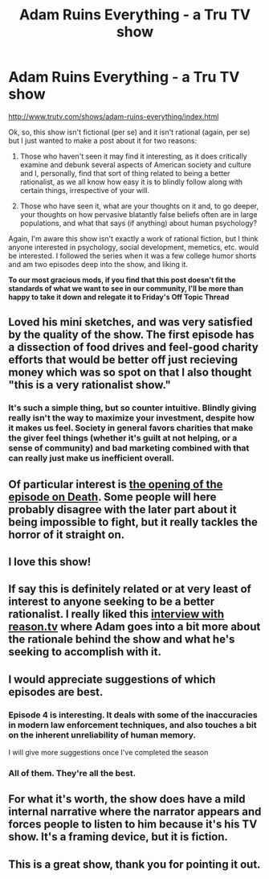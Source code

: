 #+TITLE: Adam Ruins Everything - a Tru TV show

* Adam Ruins Everything - a Tru TV show
:PROPERTIES:
:Author: Kishoto
:Score: 22
:DateUnix: 1451954601.0
:DateShort: 2016-Jan-05
:END:
[[http://www.trutv.com/shows/adam-ruins-everything/index.html]]

Ok, so, this show isn't fictional (per se) and it isn't rational (again, per se) but I just wanted to make a post about it for two reasons:

1. Those who haven't seen it may find it interesting, as it does critically examine and debunk several aspects of American society and culture and I, personally, find that sort of thing related to being a better rationalist, as we all know how easy it is to blindly follow along with certain things, irrespective of your will.

2. Those who have seen it, what are your thoughts on it and, to go deeper, your thoughts on how pervasive blatantly false beliefs often are in large populations, and what that says (if anything) about human psychology?

Again, I'm aware this show isn't exactly a work of rational fiction, but I think anyone interested in psychology, social development, memetics, etc. would be interested. I followed the series when it was a few college humor shorts and am two episodes deep into the show, and liking it.

*To our most gracious mods, if you find that this post doesn't fit the standards of what we want to see in our community, I'll be more than happy to take it down and relegate it to Friday's Off Topic Thread*


** Loved his mini sketches, and was very satisfied by the quality of the show. The first episode has a dissection of food drives and feel-good charity efforts that would be better off just recieving money which was so spot on that I also thought "this is a very rationalist show."
:PROPERTIES:
:Author: DaystarEld
:Score: 12
:DateUnix: 1451974016.0
:DateShort: 2016-Jan-05
:END:

*** It's such a simple thing, but so counter intuitive. Blindly giving really isn't the way to maximize your investment, despite how it makes us feel. Society in general favors charities that make the giver feel things (whether it's guilt at not helping, or a sense of community) and bad marketing combined with that can really just make us inefficient overall.
:PROPERTIES:
:Author: Kishoto
:Score: 5
:DateUnix: 1451976094.0
:DateShort: 2016-Jan-05
:END:


** Of particular interest is *[[https://www.youtube.com/watch?v=HuKB0_t3J0A][the opening of the episode on Death]]*. Some people will here probably disagree with the later part about it being impossible to fight, but it really tackles the horror of it straight on.
:PROPERTIES:
:Author: XxChronOblivionxX
:Score: 6
:DateUnix: 1451979366.0
:DateShort: 2016-Jan-05
:END:


** I love this show!
:PROPERTIES:
:Author: masterax2000
:Score: 3
:DateUnix: 1451956162.0
:DateShort: 2016-Jan-05
:END:


** If say this is definitely related or at very least of interest to anyone seeking to be a better rationalist. I really liked this [[https://youtu.be/ooaMfGu-qUk][interview with reason.tv]] where Adam goes into a bit more about the rationale behind the show and what he's seeking to accomplish with it.
:PROPERTIES:
:Author: lawnmowerlatte
:Score: 2
:DateUnix: 1451971220.0
:DateShort: 2016-Jan-05
:END:


** I would appreciate suggestions of which episodes are best.
:PROPERTIES:
:Author: Roxolan
:Score: 2
:DateUnix: 1452011873.0
:DateShort: 2016-Jan-05
:END:

*** Episode 4 is interesting. It deals with some of the inaccuracies in modern law enforcement techniques, and also touches a bit on the inherent unreliability of human memory.

I will give more suggestions once I've completed the season
:PROPERTIES:
:Author: Kishoto
:Score: 2
:DateUnix: 1452093153.0
:DateShort: 2016-Jan-06
:END:


*** All of them. They're all the best.
:PROPERTIES:
:Author: booljayj
:Score: 0
:DateUnix: 1452028959.0
:DateShort: 2016-Jan-06
:END:


** For what it's worth, the show does have a mild internal narrative where the narrator appears and forces people to listen to him because it's his TV show. It's a framing device, but it is fiction.
:PROPERTIES:
:Author: MugaSofer
:Score: 3
:DateUnix: 1451963373.0
:DateShort: 2016-Jan-05
:END:


** This is a great show, thank you for pointing it out.
:PROPERTIES:
:Author: eaglejarl
:Score: 1
:DateUnix: 1452010536.0
:DateShort: 2016-Jan-05
:END:
